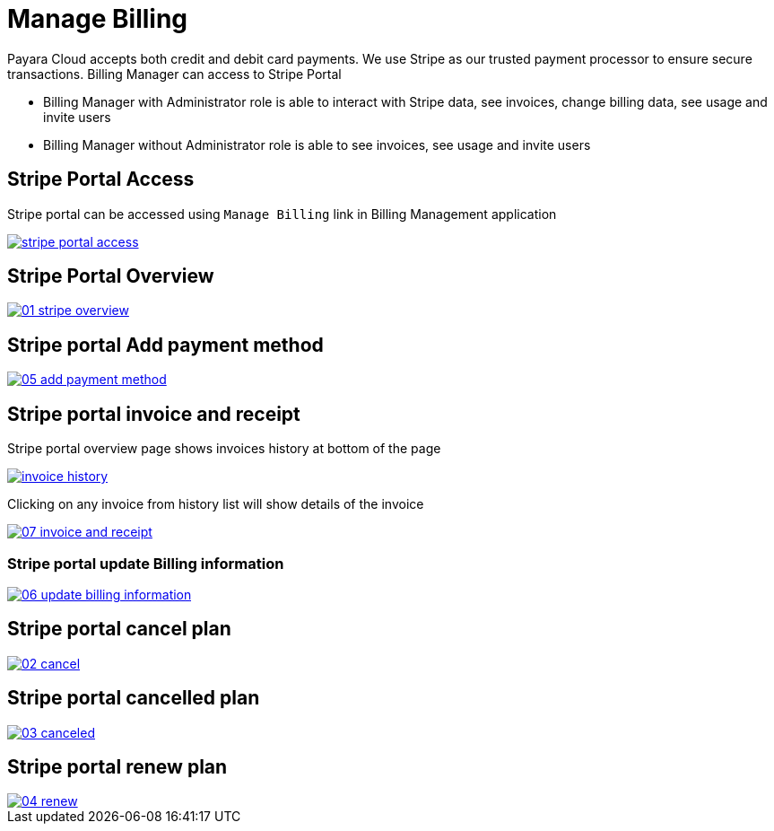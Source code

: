 = Manage Billing

Payara Cloud accepts both credit and debit card payments. We use Stripe as our trusted payment processor to ensure secure transactions. Billing Manager can access to Stripe Portal

    * Billing Manager with Administrator role is able to interact with Stripe data, see invoices, change billing data, see usage and invite users
    * Billing Manager without Administrator role is able to see invoices, see usage and invite users


== Stripe Portal Access

Stripe portal can be accessed using `Manage Billing`  link in Billing Management application

image::reference:billing/subscription/billing/stripe-portal-access.png[link="{imagesdir}/billing/subscription/billing/stripe-portal-access.png", window="_blank"]


== Stripe Portal Overview

image::how-to-guides/application/billing/01-stripe-overview.png[link="{imagesdir}/how-to-guides/application/billing/01-stripe-overview.png", window="_blank"]

== Stripe portal Add payment method

image::how-to-guides/application/billing/05-add-payment-method.png[link="{imagesdir}/how-to-guides/application/billing/05-add-payment-method.png", window="_blank"]


== Stripe portal invoice and receipt

Stripe portal overview page shows invoices history at bottom of the page

image::how-to-guides/application/billing/invoice-history.png[link="{imagesdir}/how-to-guides/application/billing/invoice-history.png", window="_blank"]

Clicking on any invoice from history list will show details of the invoice

image::how-to-guides/application/billing/07-invoice-and-receipt.png[link="{imagesdir}/how-to-guides/application/billing/07-invoice-and-receipt.png", window="_blank"]

=== Stripe portal update Billing information

image::how-to-guides/application/billing/06-update-billing-information.png[link="{imagesdir}/how-to-guides/application/billing/06-update-billing-information.png", window="_blank"]

== Stripe portal cancel plan

image::how-to-guides/application/billing/02-cancel.png[link="{imagesdir}/how-to-guides/application/billing/02-cancel.png", window="_blank"]


== Stripe portal cancelled plan

image::how-to-guides/application/billing/03-canceled.png[link="{imagesdir}/how-to-guides/application/billing/03-canceled.png", window="_blank"]


== Stripe portal renew plan

image::how-to-guides/application/billing/04-renew.png[link="{imagesdir}/how-to-guides/application/billing/04-renew.png", window="_blank"]